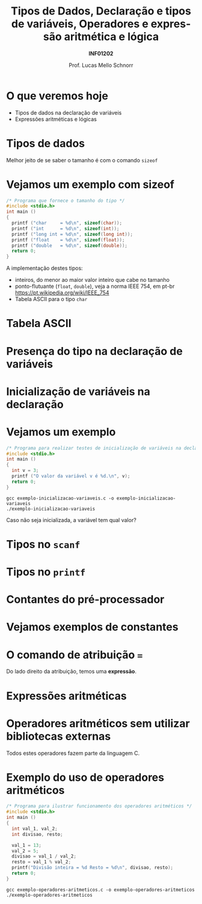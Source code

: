 # -*- coding: utf-8 -*-
# -*- mode: org -*-
#+startup: beamer overview indent
#+LANGUAGE: pt-br
#+TAGS: noexport(n)
#+EXPORT_EXCLUDE_TAGS: noexport
#+EXPORT_SELECT_TAGS: export

#+Title: Tipos de Dados, Declaração e tipos de variáveis, Operadores e expressão aritmética e lógica
#+Subtitle: *INF01202*
#+Author: Prof. Lucas Mello Schnorr
#+Date: \copyleft

#+LaTeX_CLASS: beamer
#+LaTeX_CLASS_OPTIONS: [xcolor=dvipsnames]
#+OPTIONS:   H:1 num:t toc:nil \n:nil @:t ::t |:t ^:t -:t f:t *:t <:t
#+LATEX_HEADER: \input{org-babel.tex}

* O que veremos hoje

- Tipos de dados na declaração de variáveis
- Expressões aritméticas e lógicas

* Tipos de dados

#+latex: \cortesia{../../../Algoritmos/Mara/Teoricas/Aula03-SequencialExpressoes_slide_10.pdf}{Prof. Mara Abel}

#+BEGIN_CENTER
Melhor jeito de se saber o tamanho é com o comando =sizeof=
#+END_CENTER

* Vejamos um exemplo com sizeof

#+BEGIN_SRC C :tangle exemplo-sizeof.c
/* Programa que fornece o tamanho do tipo */
#include <stdio.h>
int main ()
{
  printf ("char     = %d\n", sizeof(char));
  printf ("int      = %d\n", sizeof(int));
  printf ("long int = %d\n", sizeof(long int));
  printf ("float    = %d\n", sizeof(float));
  printf ("double   = %d\n", sizeof(double));
  return 0;
}
#+END_SRC

A implementação destes tipos:
- inteiros, do menor ao maior valor inteiro que cabe no tamanho
- ponto-flutuante (=float=, =double=), veja a norma IEEE 754, em pt-br \\
  https://pt.wikipedia.org/wiki/IEEE_754
- Tabela ASCII para o tipo =char=

* Tabela ASCII

[[./img/asciifull.jpg]]

#+attr_latex: :width .5\linewidth
[[./img/extend.jpg]]
* Presença do tipo na declaração de variáveis

#+latex: \cortesia{../../../Algoritmos/Mara/Teoricas/Aula03-SequencialExpressoes_slide_14.pdf}{Prof. Mara Abel}

* Inicialização de variáveis na declaração

#+latex: \cortesia{../../../Algoritmos/Mara/Teoricas/Aula03-SequencialExpressoes_slide_20.pdf}{Prof. Mara Abel}

* Vejamos um exemplo

#+BEGIN_SRC C :tangle exemplo-inicializacao-variaveis.c
/* Programa para realizar testes de inicialização de variáveis na declaração */
#include <stdio.h>
int main ()
{
  int v = 3;
  printf ("O valor da variável v é %d.\n", v);
  return 0;
}
#+END_SRC


#+begin_src shell :results output
gcc exemplo-inicializacao-variaveis.c -o exemplo-inicializacao-variaveis
./exemplo-inicializacao-variaveis
#+end_src

#+BEGIN_CENTER
Caso não seja inicializada, a variável tem qual valor?
#+END_CENTER

* Tipos no =scanf=

#+latex: \cortesia{../../../Algoritmos/Mara/Teoricas/Aula03-SequencialExpressoes_slide_15.pdf}{Prof. Mara Abel}

* Tipos no =printf=

#+latex: \cortesia{../../../Algoritmos/Mara/Teoricas/Aula03-SequencialExpressoes_slide_16.pdf}{Prof. Mara Abel}

* Contantes do pré-processador

#+latex: \cortesia{../../../Algoritmos/Mara/Teoricas/Aula03-SequencialExpressoes_slide_18.pdf}{Prof. Mara Abel}

* Vejamos exemplos de constantes

#+latex: \cortesia{../../../Algoritmos/Mara/Teoricas/Aula03-SequencialExpressoes_slide_19.pdf}{Prof. Mara Abel}

* O comando de atribuição ===

#+latex: \cortesia{../../../Algoritmos/Mara/Teoricas/Aula03-SequencialExpressoes_slide_17.pdf}{Prof. Mara Abel}

#+BEGIN_CENTER
Do lado direito da atribuição, temos uma *expressão*.
#+END_CENTER

* Expressões aritméticas

#+latex: \cortesia{../../../Algoritmos/Marcelo/aulas/aula03/aula03_slide_18.pdf}{Prof. Marcelo Walter}

* Operadores aritméticos sem utilizar bibliotecas externas

#+latex: \cortesia{../../../Algoritmos/Edison/Teoricas/aula03_slide_21.pdf}{Prof. Edison Pignaton de Freitas}

#+BEGIN_CENTER
Todos estes operadores fazem parte da linguagem C.
#+END_CENTER

* Exemplo do uso de operadores aritméticos

#+BEGIN_SRC C :tangle exemplo-operadores-aritmeticos.c
/* Programa para ilustrar funcionamento dos operadores aritméticos */
#include <stdio.h>
int main ()
{
  int val_1, val_2;
  int divisao, resto;

  val_1 = 13;
  val_2 = 5;
  divisao = val_1 / val_2;
  resto = val_1 % val_2;
  printf("Divisão inteira = %d Resto = %d\n", divisao, resto);
  return 0;
}
#+END_SRC

#+begin_src shell :results output
gcc exemplo-operadores-aritmeticos.c -o exemplo-operadores-aritmeticos
./exemplo-operadores-aritmeticos
#+end_src

#+RESULTS:
: Divisão inteira = 2 Resto = 3
